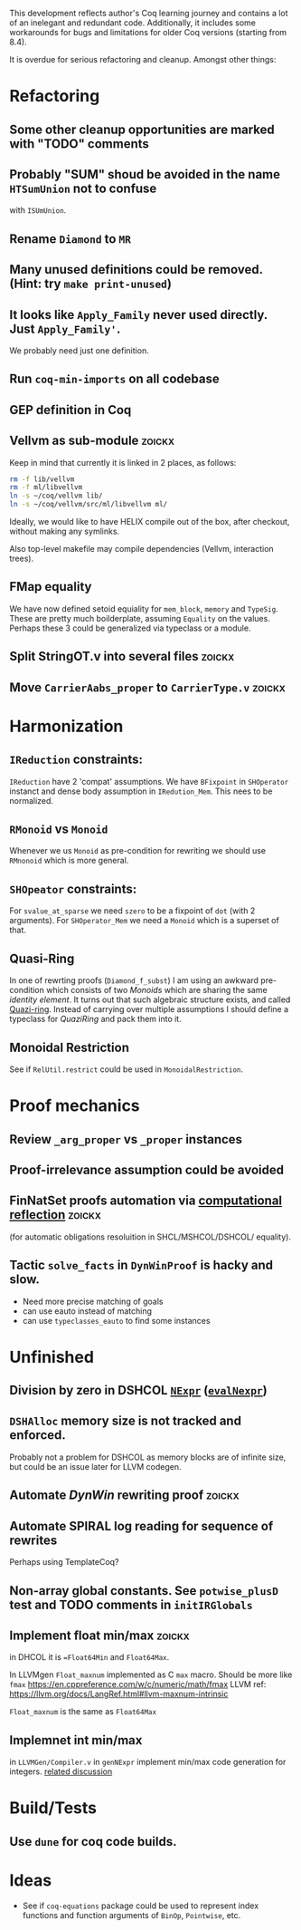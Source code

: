 
This development reflects author's Coq learning journey and contains a
lot of an inelegant and redundant code. Additionally, it includes some
workarounds for bugs and limitations for older Coq versions (starting
from 8.4).

It is overdue for serious refactoring and cleanup. Amongst other things:

* Refactoring
** Some other cleanup opportunities are marked with "TODO" comments
** Probably "SUM" shoud be avoided in the name =HTSumUnion= not to confuse
  with =ISUmUnion=.
** Rename =Diamond= to =MR=
** Many unused definitions could be removed. (Hint: try =make print-unused=)
** It looks like =Apply_Family= never used directly. Just =Apply_Family'=.
   We probably need just one definition.
** Run =coq-min-imports= on all codebase
** GEP definition in Coq
** Vellvm as sub-module                                              :zoickx:
   Keep in mind that currently it is linked in 2 places, as follows:
   
   #+BEGIN_SRC sh
   rm -f lib/vellvm
   rm -f ml/libvellvm
   ln -s ~/coq/vellvm lib/
   ln -s ~/coq/vellvm/src/ml/libvellvm ml/
   #+END_SRC

   Ideally, we would like to have HELIX compile out of the box, after
   checkout, without making any symlinks.
   
   Also top-level makefile may compile dependencies (Vellvm, interaction trees).
** FMap equality
   We have now defined setoid equiality for =mem_block=, =memory= and =TypeSig=. 
   These are pretty much boilderplate, assuming =Equality= on the values. Perhaps
   these 3 could be generalized via typeclass or a module.
** Split StringOT.v into several files                               :zoickx:
** Move =CarrierAabs_proper= to =CarrierType.v=                          :zoickx:
* Harmonization
** =IReduction= constraints:
  =IReduction= have 2 'compat' assumptions. We have =BFixpoint= in
  =SHOperator= instanct and dense body assumption in =IRedution_Mem=.
  This nees to be normalized.
** =RMonoid= vs =Monoid= 
   Whenever we us =Monoid= as pre-condition for rewriting we should use
   =RMnonoid= which is more general.
** =SHOpeator= constraints:
  For =svalue_at_sparse= we need =szero= to be a fixpoint of =dot=
  (with 2 arguments). For =SHOperator_Mem= we need a =Monoid= which is
  a superset of that. 
** Quasi-Ring
   In one of rewrting proofs (=Diamond_f_subst=) I am using an awkward
   pre-condition which consists of two /Monoids/ which are sharing
   the same /identity element/. It turns out that such algebraic
   structure exists, and called [[https://argumatronic.com/posts/2019-06-21-algebra-cheatsheet.html#ring-like-structures][Quazi-ring]]. Instead of carrying over
   multiple assumptions I should define a typeclass for /QuaziRing/
   and pack them into it.
** Monoidal Restriction
   See if =RelUtil.restrict= could be used in =MonoidalRestriction=.
* Proof mechanics
** Review =_arg_proper= vs =_proper= instances
** Proof-irrelevance assumption could be avoided
** FinNatSet proofs automation via [[https://gmalecha.github.io/reflections/2017/speeding-up-proofs-with-computational-reflection][computational reflection]]          :zoickx:
   (for automatic obligations resoluition in SHCL/MSHCOL/DSHCOL/
   equality).
** Tactic =solve_facts= in =DynWinProof= is hacky and slow.
   - Need more precise matching of goals
   - can use eauto instead of matching
   - can use =typeclasses_eauto= to find some instances
* Unfinished
** Division by zero in DSHCOL [[file:coq/DSigmaHCOL/DSigmaHCOL.v::33][=NExpr=]] ([[file:coq/DSigmaHCOL/DSigmaHCOLEval.v::61][=evalNexpr=]])
** =DSHAlloc= memory size is not tracked and enforced. 
   Probably not a problem for DSHCOL as memory blocks are of infinite
   size, but could be an issue later for LLVM codegen.
** Automate /DynWin/ rewriting proof                                 :zoickx:
** Automate SPIRAL log reading for sequence of rewrites
   Perhaps using TemplateCoq?
** Non-array global constants. See =potwise_plusD= test and *TODO* comments in =initIRGlobals=
** Implement float min/max                                           :zoickx:
   in DHCOL it is ==Float64Min= and =Float64Max=.

   In LLVMgen =Float_maxnum= implemented as C =max= macro. Should be more
   like =fmax= https://en.cppreference.com/w/c/numeric/math/fmax
   LLVM ref: https://llvm.org/docs/LangRef.html#llvm-maxnum-intrinsic

   =Float_maxnum= is the same as =Float64Max=
** Implemnet int min/max
   in =LLVMGen/Compiler.v= in =genNExpr= implement min/max code generation for integers.
   [[https://lists.llvm.org/pipermail/llvm-dev/2016-November/106868.html][related discussion]]

* Build/Tests
** Use =dune= for coq code builds.
* Ideas
  - See if =coq-equations= package could be used to represent index
    functions and function arguments of =BinOp=, =Pointwise=, etc.

